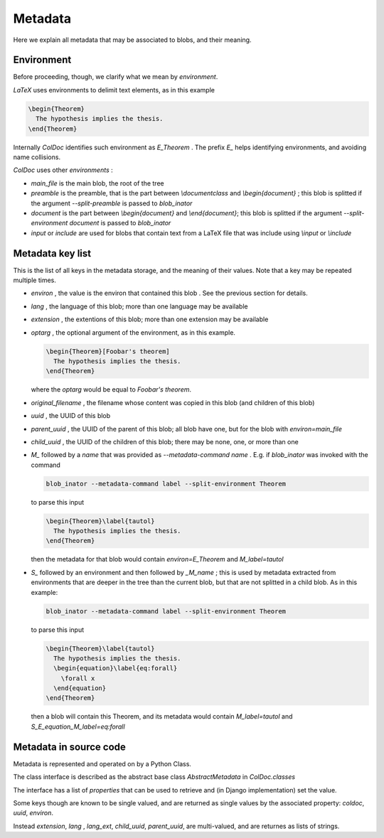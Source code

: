 Metadata
==============

Here we explain all metadata that may be associated to blobs, and their meaning.

Environment
-----------

Before proceeding, though, we clarify what we mean by `environment`.

`LaTeX` uses environments to delimit text elements, as in this example

.. code:: latex
  
  \begin{Theorem}
    The hypothesis implies the thesis.
  \end{Theorem}

Internally `ColDoc` identifies such environment as `E_Theorem` . The prefix `E_` helps identifying 
environments, and avoiding name collisions.

`ColDoc` uses other `environments` :

- `main_file` is the main blob, the root of the tree

- `preamble` is the preamble, that is the part between `\\documentclass` and `\\begin{document}` ;
  this blob is splitted if the argument `--split-preamble` is passed to `blob_inator`

- `document` is the part between `\\begin{document}` and `\\end{document}`;
  this blob is splitted if the argument `--split-environment document` is passed to `blob_inator`

- `input` or `include` are used for blobs that contain text from a LaTeX file that
  was include using `\\input` or `\\include`

Metadata key list
-----------------

This is the list of all keys in the metadata storage, and the meaning of their values.
Note that a key may be repeated multiple times.

- `environ` , the value is the environ that contained this blob . See the previous section
  for details.

- `lang` , the language of this blob; more than one language may be available

- `extension` , the extentions  of this blob; more than one extension may be available

- `optarg` , the optional argument of the environment, as in this example.
  
  .. code:: tex
  
    \begin{Theorem}[Foobar's theorem]
      The hypothesis implies the thesis.
    \end{Theorem}
  
  where the `optarg` would be equal to `Foobar's theorem`.

- `original_filename` , the filename whose content was copied in this blob (and children of this blob)

- `uuid` , the UUID of this blob

- `parent_uuid` , the UUID of the parent of this blob; all blob have one, but for the
  blob with `environ=main_file`

- `child_uuid` , the UUID of the children of this blob; there may be none, one, or more than one

- `M_` followed by a `name` that was provided as `--metadata-command name` . E.g. if 
  `blob_inator` was invoked with the command
  
  .. code:: shell 
    
    blob_inator --metadata-command label --split-environment Theorem
  
  to parse this input
  
  .. code:: latex
    
    \begin{Theorem}\label{tautol}
      The hypothesis implies the thesis.
    \end{Theorem}
  
  then the metadata for that blob would contain `environ=E_Theorem` and `M_label=tautol`

- `S_` followed by an environment and then followed by `_M_name` ; this is used by metadata
  extracted from environments that are deeper in the tree than the current blob,
  but that are not splitted in a child blob. As in this example:
  
  .. code:: shell 
    
    blob_inator --metadata-command label --split-environment Theorem
  
  to parse this input
  
  .. code:: latex
    
    \begin{Theorem}\label{tautol}
      The hypothesis implies the thesis.
      \begin{equation}\label{eq:forall}
        \forall x
      \end{equation}
    \end{Theorem}
  
  then a blob will contain this Theorem, and its metadata would contain
  `M_label=tautol` and `S_E_equation_M_label=eq:forall`

Metadata in source code
------------------------

Metadata is represented and operated on by a Python Class.

The class interface is described as the abstract base class `AbstractMetadata` in `ColDoc.classes`

The interface has a list of `properties` that can be used to retrieve and (in Django implementation) set
the value.

Some keys though are known to be single valued, and are returned as single values
by the associated property: `coldoc`, `uuid`, `environ`.

Instead `extension`, `lang` , `lang_ext`, `child_uuid`,  `parent_uuid`, are multi-valued,
and are returnes as lists of strings.

